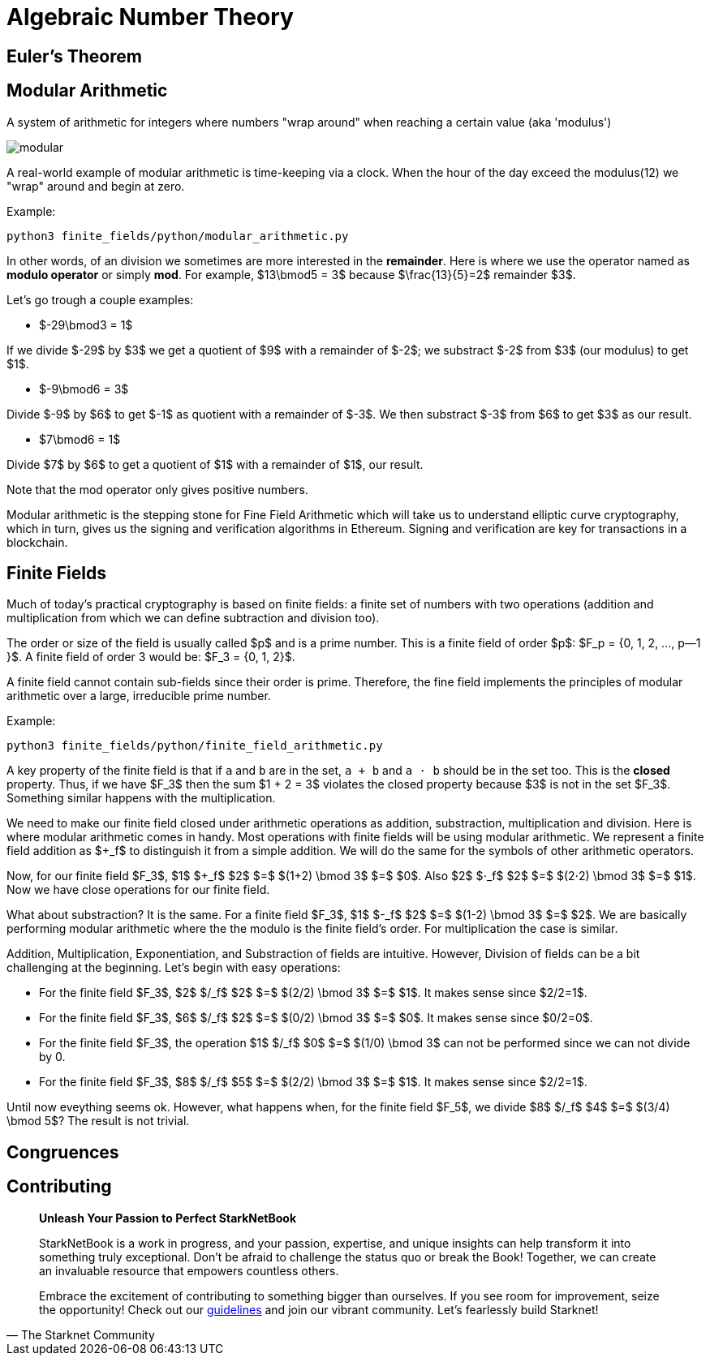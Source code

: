 [id="number_theory"]

= Algebraic Number Theory

== Euler's Theorem

== Modular Arithmetic

A system of arithmetic for integers where numbers "wrap around" when reaching a certain value (aka 'modulus')

image:modular.png[modular]

A real-world example of modular arithmetic is time-keeping via a clock. When the hour of the day exceed the modulus(12) we "wrap" around and begin at zero.

Example:

[,bash]
----
python3 finite_fields/python/modular_arithmetic.py
----

In other words, of an division we sometimes are more interested in the *remainder*. Here is where we use the operator named as *modulo operator* or simply *mod*. For example,  $13\bmod5 = 3$ because $\frac\{13}\{5}=2$ remainder $3$.

Let's go trough a couple examples:

* $-29\bmod3 = 1$

If we divide $-29$ by $3$ we get a quotient of $9$ with a remainder of $-2$; we substract $-2$ from $3$ (our modulus) to get $1$.

* $-9\bmod6 = 3$

Divide $-9$ by $6$ to get $-1$ as quotient with a remainder of $-3$. We then substract $-3$ from $6$ to get $3$ as our result.

* $7\bmod6 = 1$

Divide $7$ by $6$ to get a quotient of $1$ with a remainder of $1$, our result.

Note that the mod operator only gives positive numbers.

Modular arithmetic is the stepping stone for Fine Field Arithmetic which will take us to understand elliptic curve cryptography, which in turn, gives us the signing and verification algorithms in Ethereum. Signing and verification are key for transactions in a blockchain.

== Finite Fields

Much of today's practical cryptography is based on finite fields: a finite set of numbers with two operations (addition and multiplication from which we can define subtraction and division too).

The order or size of the field is usually called $p$ and is a prime number. This is a finite field of order $p$: $F_p =  {0, 1, 2, ..., p--1 }$. A finite field of order 3 would be: $F_3 =  {0, 1, 2}$.

A finite field cannot contain sub-fields since their order is prime. Therefore, the fine field implements the principles of modular arithmetic over a large, irreducible prime number.

Example:

[,bash]
----
python3 finite_fields/python/finite_field_arithmetic.py
----

A key property of the finite field is that if `a` and `b` are in the set, `a + b` and `a ⋅ b` should be in the set too. This is the *closed* property. Thus, if we have $F_3$ then the sum $1 + 2 = 3$ violates the closed property because $3$ is not in the set $F_3$. Something similar happens with the multiplication.

We need to make our finite field closed under arithmetic operations as addition, substraction, multiplication and division. Here is where modular arithmetic comes in handy. Most operations with finite fields will be using modular arithmetic. We represent a finite field addition as $+_f$ to distinguish it from a simple addition. We will do the same for the symbols of other arithmetic operators.

Now, for our finite field $F_3$, $1$ $+_f$ $2$ $=$ $(1+2) \bmod 3$ $=$ $0$. Also $2$ $⋅_f$ $2$ $=$ $(2⋅2) \bmod 3$ $=$ $1$. Now we have close operations for our finite field.

What about substraction? It is the same. For a finite field $F_3$, $1$ $-_f$ $2$ $=$ $(1-2) \bmod 3$ $=$ $2$. We are basically performing modular arithmetic where the the modulo is the finite field's order. For multiplication the case is similar.

Addition, Multiplication, Exponentiation, and Substraction of fields are intuitive. However, Division of fields can be a bit challenging at the beginning. Let's begin with easy operations:

* For the finite field $F_3$, $2$ $/_f$ $2$ $=$ $(2/2) \bmod 3$ $=$ $1$. It makes sense since $2/2=1$.
* For the finite field $F_3$, $6$ $/_f$ $2$ $=$ $(0/2) \bmod 3$ $=$ $0$. It makes sense since $0/2=0$.
* For the finite field $F_3$, the operation $1$ $/_f$ $0$ $=$ $(1/0) \bmod 3$ can not be performed since we can not divide by 0.
* For the finite field $F_3$, $8$ $/_f$ $5$ $=$ $(2/2) \bmod 3$ $=$ $1$. It makes sense since $2/2=1$.

Until now eveything seems ok. However, what happens when, for the finite field $F_5$, we divide $8$ $/_f$ $4$ $=$ $(3/4) \bmod 5$? The result is not trivial.

== Congruences

== Contributing

[quote, The Starknet Community]
____
*Unleash Your Passion to Perfect StarkNetBook*

StarkNetBook is a work in progress, and your passion, expertise, and unique insights can help transform it into something truly exceptional. Don't be afraid to challenge the status quo or break the Book! Together, we can create an invaluable resource that empowers countless others.

Embrace the excitement of contributing to something bigger than ourselves. If you see room for improvement, seize the opportunity! Check out our https://github.com/starknet-edu/starknetbook/blob/main/CONTRIBUTING.adoc[guidelines] and join our vibrant community. Let's fearlessly build Starknet! 
____